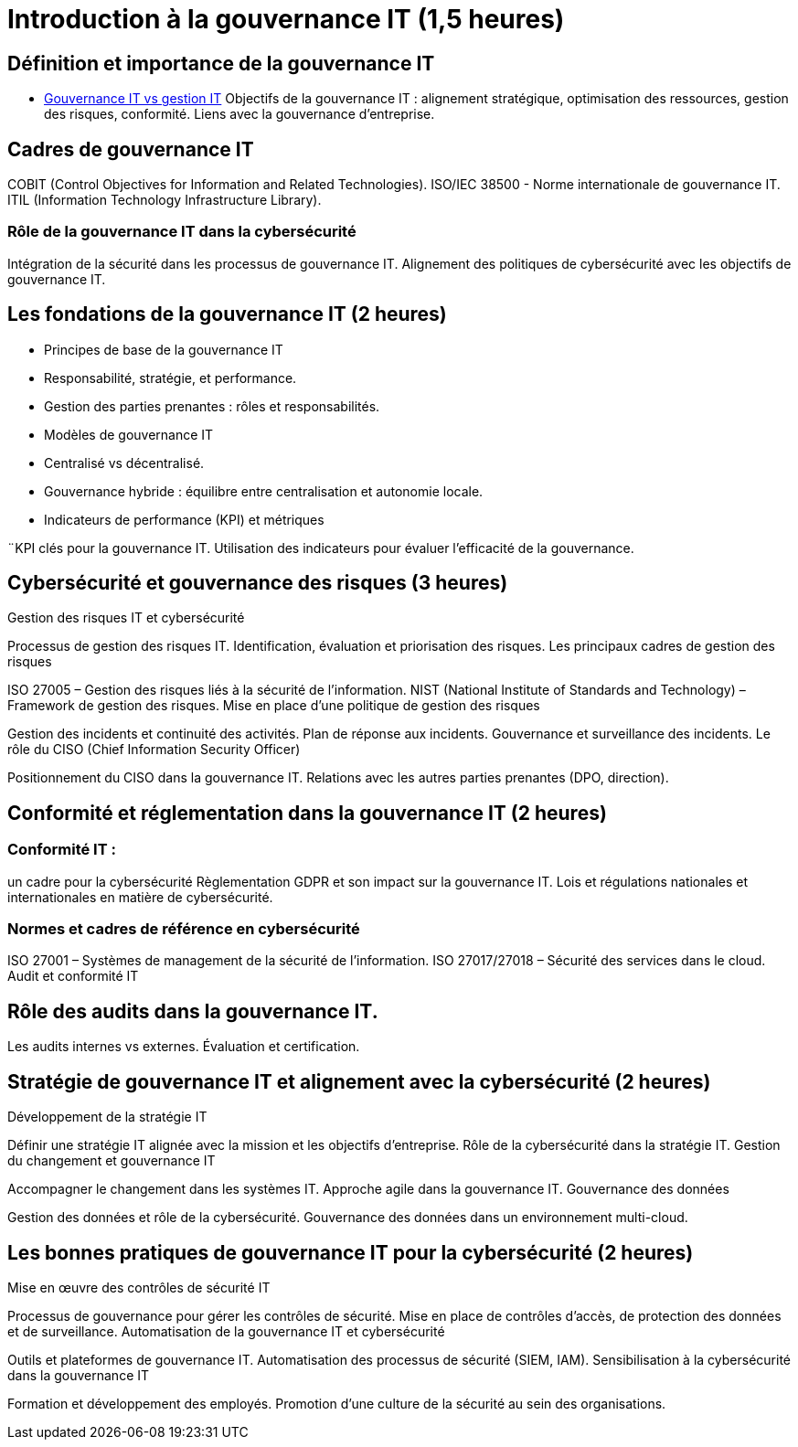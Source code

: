 = Introduction à la gouvernance IT (1,5 heures)
:revealjs_theme: beige
:source-highlighter: highlight.js
:icons: font

== Définition et importance de la gouvernance IT

* link:./gouv-it-gesstion-it.html[Gouvernance IT vs gestion IT]
Objectifs de la gouvernance IT : alignement stratégique, optimisation des ressources, gestion des risques, conformité.
Liens avec la gouvernance d’entreprise.


== Cadres de gouvernance IT

COBIT (Control Objectives for Information and Related Technologies).
ISO/IEC 38500 - Norme internationale de gouvernance IT.
ITIL (Information Technology Infrastructure Library).


=== Rôle de la gouvernance IT dans la cybersécurité

Intégration de la sécurité dans les processus de gouvernance IT.
Alignement des politiques de cybersécurité avec les objectifs de gouvernance IT.

== Les fondations de la gouvernance IT (2 heures)

* Principes de base de la gouvernance IT
* Responsabilité, stratégie, et performance.
* Gestion des parties prenantes : rôles et responsabilités.
* Modèles de gouvernance IT
* Centralisé vs décentralisé.
* Gouvernance hybride : équilibre entre centralisation et autonomie locale.
* Indicateurs de performance (KPI) et métriques

¨KPI clés pour la gouvernance IT.
Utilisation des indicateurs pour évaluer l’efficacité de la gouvernance.

== Cybersécurité et gouvernance des risques (3 heures)

Gestion des risques IT et cybersécurité

Processus de gestion des risques IT.
Identification, évaluation et priorisation des risques.
Les principaux cadres de gestion des risques

ISO 27005 – Gestion des risques liés à la sécurité de l'information.
NIST (National Institute of Standards and Technology) – Framework de gestion des risques.
Mise en place d’une politique de gestion des risques

Gestion des incidents et continuité des activités.
Plan de réponse aux incidents.
Gouvernance et surveillance des incidents.
Le rôle du CISO (Chief Information Security Officer)

Positionnement du CISO dans la gouvernance IT.
Relations avec les autres parties prenantes (DPO, direction).

== Conformité et réglementation dans la gouvernance IT (2 heures)

=== Conformité IT : 

un cadre pour la cybersécurité
Règlementation GDPR et son impact sur la gouvernance IT.
Lois et régulations nationales et internationales en matière de cybersécurité.

=== Normes et cadres de référence en cybersécurité
ISO 27001 – Systèmes de management de la sécurité de l'information.
ISO 27017/27018 – Sécurité des services dans le cloud.
Audit et conformité IT

== Rôle des audits dans la gouvernance IT.
Les audits internes vs externes.
Évaluation et certification.

== Stratégie de gouvernance IT et alignement avec la cybersécurité (2 heures)
Développement de la stratégie IT

Définir une stratégie IT alignée avec la mission et les objectifs d'entreprise.
Rôle de la cybersécurité dans la stratégie IT.
Gestion du changement et gouvernance IT

Accompagner le changement dans les systèmes IT.
Approche agile dans la gouvernance IT.
Gouvernance des données

Gestion des données et rôle de la cybersécurité.
Gouvernance des données dans un environnement multi-cloud.

== Les bonnes pratiques de gouvernance IT pour la cybersécurité (2 heures)
Mise en œuvre des contrôles de sécurité IT

Processus de gouvernance pour gérer les contrôles de sécurité.
Mise en place de contrôles d’accès, de protection des données et de surveillance.
Automatisation de la gouvernance IT et cybersécurité

Outils et plateformes de gouvernance IT.
Automatisation des processus de sécurité (SIEM, IAM).
Sensibilisation à la cybersécurité dans la gouvernance IT

Formation et développement des employés.
Promotion d’une culture de la sécurité au sein des organisations.









